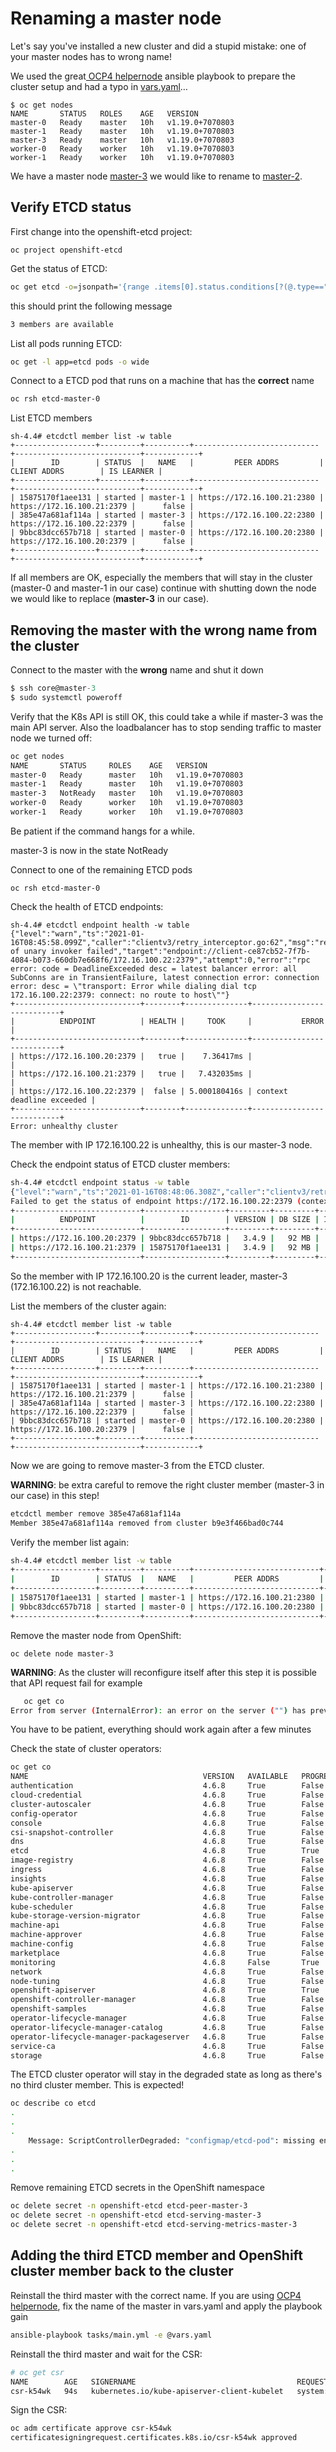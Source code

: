 * Renaming a master node

  Let's say you've installed a new cluster and did a stupid mistake: one of your master nodes has to wrong name!

  We used the great[[https://github.com/RedHatOfficial/ocp4-helpernode.git][ OCP4 helpernode]] ansible playbook to prepare the cluster setup and had a typo in _vars.yaml_...

  #+begin_src
$ oc get nodes
NAME       STATUS   ROLES    AGE   VERSION
master-0   Ready    master   10h   v1.19.0+7070803
master-1   Ready    master   10h   v1.19.0+7070803
master-3   Ready    master   10h   v1.19.0+7070803
worker-0   Ready    worker   10h   v1.19.0+7070803
worker-1   Ready    worker   10h   v1.19.0+7070803
  #+end_src

  We have a master node _master-3_ we would like to rename to _master-2_.

** Verify ETCD status

   First change into the openshift-etcd project:

     #+begin_src
oc project openshift-etcd
  #+end_src

  Get the status of ETCD:

   #+begin_src sh
oc get etcd -o=jsonpath='{range .items[0].status.conditions[?(@.type=="EtcdMembersAvailable")]}{.message}{"\n"}'
   #+end_src

   this should print the following message

   #+begin_src sh
3 members are available
   #+end_src

   List all pods running ETCD:

   #+begin_src sh
oc get -l app=etcd pods -o wide
   #+end_src

   Connect to a ETCD pod that runs on a machine that has the *correct* name

   #+begin_src sh
oc rsh etcd-master-0
   #+end_src

   List ETCD members

   #+begin_src
sh-4.4# etcdctl member list -w table
+------------------+---------+----------+----------------------------+----------------------------+------------+
|        ID        | STATUS  |   NAME   |         PEER ADDRS         |        CLIENT ADDRS        | IS LEARNER |
+------------------+---------+----------+----------------------------+----------------------------+------------+
| 15875170f1aee131 | started | master-1 | https://172.16.100.21:2380 | https://172.16.100.21:2379 |      false |
| 385e47a681af114a | started | master-3 | https://172.16.100.22:2380 | https://172.16.100.22:2379 |      false |
| 9bbc83dcc657b718 | started | master-0 | https://172.16.100.20:2380 | https://172.16.100.20:2379 |      false |
+------------------+---------+----------+----------------------------+----------------------------+------------+
   #+end_src

   If all members are OK, especially the members that will stay in the
   cluster (master-0 and master-1 in our case) continue with shutting
   down the node we would like to replace (*master-3* in our case).

** Removing the master with the wrong name from the cluster

   Connect to the master with the *wrong* name and shut it down

   #+begin_src h
$ ssh core@master-3
$ sudo systemctl poweroff
   #+end_src

   Verify that the K8s API is still OK, this could take a while if master-3 was the main API server. Also the loadbalancer has to stop sending
   traffic to master node we turned off:

   #+begin_src sh
oc get nodes
NAME       STATUS     ROLES    AGE   VERSION
master-0   Ready      master   10h   v1.19.0+7070803
master-1   Ready      master   10h   v1.19.0+7070803
master-3   NotReady   master   10h   v1.19.0+7070803
worker-0   Ready      worker   10h   v1.19.0+7070803
worker-1   Ready      worker   10h   v1.19.0+7070803
   #+end_src

   Be patient if the command hangs for a while.

   master-3 is now in the state NotReady

   Connect to one of the remaining ETCD pods

   #+begin_src
oc rsh etcd-master-0
   #+end_src

   Check the health of ETCD endpoints:

   #+begin_src
sh-4.4# etcdctl endpoint health -w table
{"level":"warn","ts":"2021-01-16T08:45:58.099Z","caller":"clientv3/retry_interceptor.go:62","msg":"retrying of unary invoker failed","target":"endpoint://client-ce87cb52-7f7b-4084-b073-660db7e668f6/172.16.100.22:2379","attempt":0,"error":"rpc error: code = DeadlineExceeded desc = latest balancer error: all SubConns are in TransientFailure, latest connection error: connection error: desc = \"transport: Error while dialing dial tcp 172.16.100.22:2379: connect: no route to host\""}
+----------------------------+--------+--------------+---------------------------+
|          ENDPOINT          | HEALTH |     TOOK     |           ERROR           |
+----------------------------+--------+--------------+---------------------------+
| https://172.16.100.20:2379 |   true |    7.36417ms |                           |
| https://172.16.100.21:2379 |   true |   7.432035ms |                           |
| https://172.16.100.22:2379 |  false | 5.000180416s | context deadline exceeded |
+----------------------------+--------+--------------+---------------------------+
Error: unhealthy cluster
   #+end_src

   The member with IP 172.16.100.22 is unhealthy, this is our master-3 node.

   Check the endpoint status of ETCD cluster members:

   #+begin_src sh
sh-4.4# etcdctl endpoint status -w table
{"level":"warn","ts":"2021-01-16T08:48:06.308Z","caller":"clientv3/retry_interceptor.go:62","msg":"retrying of unary invoker failed","target":"passthrough:///https://172.16.100.22:2379","attempt":0,"error":"rpc error: code = DeadlineExceeded desc = latest balancer error: connection error: desc = \"transport: Error while dialing dial tcp 172.16.100.22:2379: connect: no route to host\""}
Failed to get the status of endpoint https://172.16.100.22:2379 (context deadline exceeded)
+----------------------------+------------------+---------+---------+-----------+------------+-----------+------------+--------------------+--------+
|          ENDPOINT          |        ID        | VERSION | DB SIZE | IS LEADER | IS LEARNER | RAFT TERM | RAFT INDEX | RAFT APPLIED INDEX | ERRORS |
+----------------------------+------------------+---------+---------+-----------+------------+-----------+------------+--------------------+--------+
| https://172.16.100.20:2379 | 9bbc83dcc657b718 |   3.4.9 |   92 MB |      true |      false |        12 |     258518 |             258518 |        |
| https://172.16.100.21:2379 | 15875170f1aee131 |   3.4.9 |   92 MB |     false |      false |        12 |     258518 |             258518 |        |
+----------------------------+------------------+---------+---------+-----------+------------+-----------+------------+--------------------+--------+
   #+end_src

   So the member with IP 172.16.100.20 is the current leader, master-3 (172.16.100.22) is not reachable.

   List the members of the cluster again:

      #+begin_src
sh-4.4# etcdctl member list -w table
+------------------+---------+----------+----------------------------+----------------------------+------------+
|        ID        | STATUS  |   NAME   |         PEER ADDRS         |        CLIENT ADDRS        | IS LEARNER |
+------------------+---------+----------+----------------------------+----------------------------+------------+
| 15875170f1aee131 | started | master-1 | https://172.16.100.21:2380 | https://172.16.100.21:2379 |      false |
| 385e47a681af114a | started | master-3 | https://172.16.100.22:2380 | https://172.16.100.22:2379 |      false |
| 9bbc83dcc657b718 | started | master-0 | https://172.16.100.20:2380 | https://172.16.100.20:2379 |      false |
+------------------+---------+----------+----------------------------+----------------------------+------------+
   #+end_src

   Now we are going to remove master-3 from the ETCD cluster.

   *WARNING*: be extra careful to remove the right cluster member (master-3 in our case) in this step!

   #+begin_src sh
etcdctl member remove 385e47a681af114a
Member 385e47a681af114a removed from cluster b9e3f466bad0c744
   #+end_src

   Verify the member list again:

   #+begin_src sh
sh-4.4# etcdctl member list -w table
+------------------+---------+----------+----------------------------+----------------------------+------------+
|        ID        | STATUS  |   NAME   |         PEER ADDRS         |        CLIENT ADDRS        | IS LEARNER |
+------------------+---------+----------+----------------------------+----------------------------+------------+
| 15875170f1aee131 | started | master-1 | https://172.16.100.21:2380 | https://172.16.100.21:2379 |      false |
| 9bbc83dcc657b718 | started | master-0 | https://172.16.100.20:2380 | https://172.16.100.20:2379 |      false |
+------------------+---------+----------+----------------------------+----------------------------+------------+
   #+end_src

   Remove the master node from OpenShift:

   #+begin_src
oc delete node master-3
   #+end_src

   *WARNING*: As the cluster will reconfigure itself after this step it is possible that API request fail for example
   #+begin_src sh
   oc get co
Error from server (InternalError): an error on the server ("") has prevented the request from succeeding (get clusteroperators.config.openshift.io)
   #+end_src

   You have to be patient, everything should work again after a few minutes

   Check the state of cluster operators:

#+begin_src sh
oc get co
NAME                                       VERSION   AVAILABLE   PROGRESSING   DEGRADED   SINCE
authentication                             4.6.8     True        False         False      15m
cloud-credential                           4.6.8     True        False         False      10h
cluster-autoscaler                         4.6.8     True        False         False      10h
config-operator                            4.6.8     True        False         False      10h
console                                    4.6.8     True        False         False      9h
csi-snapshot-controller                    4.6.8     True        False         False      9h
dns                                        4.6.8     True        False         False      10h
etcd                                       4.6.8     True        True          False      10h
image-registry                             4.6.8     True        False         False      10h
ingress                                    4.6.8     True        False         False      10h
insights                                   4.6.8     True        False         False      10h
kube-apiserver                             4.6.8     True        False         False      10h
kube-controller-manager                    4.6.8     True        False         False      10h
kube-scheduler                             4.6.8     True        False         False      10h
kube-storage-version-migrator              4.6.8     True        False         False      9h
machine-api                                4.6.8     True        False         False      10h
machine-approver                           4.6.8     True        False         False      10h
machine-config                             4.6.8     True        False         False      2m34s
marketplace                                4.6.8     True        False         False      9h
monitoring                                 4.6.8     False       True          True       2m23s
network                                    4.6.8     True        False         False      10h
node-tuning                                4.6.8     True        False         False      10h
openshift-apiserver                        4.6.8     True        True          False      15m
openshift-controller-manager               4.6.8     True        False         False      10h
openshift-samples                          4.6.8     True        False         False      10h
operator-lifecycle-manager                 4.6.8     True        False         False      10h
operator-lifecycle-manager-catalog         4.6.8     True        False         False      10h
operator-lifecycle-manager-packageserver   4.6.8     True        False         False      9h
service-ca                                 4.6.8     True        False         False      10h
storage                                    4.6.8     True        False         False      10h
#+end_src

   The ETCD cluster operator will stay in the degraded state as long as there's no third cluster member. This is expected!

   #+begin_src sh
oc describe co etcd
.
.
.
    Message: ScriptControllerDegraded: "configmap/etcd-pod": missing env var values EnvVarControllerDegraded: at least three nodes are required to have a valid configuration
.
.
.
   #+end_src

   Remove remaining ETCD secrets in the OpenShift namespace

   #+begin_src sh
oc delete secret -n openshift-etcd etcd-peer-master-3
oc delete secret -n openshift-etcd etcd-serving-master-3
oc delete secret -n openshift-etcd etcd-serving-metrics-master-3
   #+end_src

** Adding the third ETCD member and OpenShift cluster member back to the cluster

   Reinstall the third master with the correct name. If you are using [[https://github.com/RedHatOfficial/ocp4-helpernode.git][OCP4 helpernode]], fix the name of the master in vars.yaml and apply the playbook gain

   #+begin_src sh
ansible-playbook tasks/main.yml -e @vars.yaml
   #+end_src

   Reinstall the third master and wait for the CSR:

   #+begin_src sh
# oc get csr
NAME        AGE   SIGNERNAME                                    REQUESTOR                                                                   CONDITION
csr-k54wk   94s   kubernetes.io/kube-apiserver-client-kubelet   system:serviceaccount:openshift-machine-config-operator:node-bootstrapper   Pending
   #+end_src

   Sign the CSR:

   #+begin_src sh
oc adm certificate approve csr-k54wk
certificatesigningrequest.certificates.k8s.io/csr-k54wk approved
   #+end_src

   Wait for the second CSR and sign it:

   #+begin_src sh
# oc get csr |grep Pending
csr-t54rb   21s     kubernetes.io/kubelet-serving                 system:node:master-2                                                        Pending
# oc adm certificate approve csr-t54rb
certificatesigningrequest.certificates.k8s.io/csr-t54rb approved
   #+end_src

   Verify cluster nodes:

   #+begin_src sh
# oc get nodes
NAME       STATUS   ROLES    AGE   VERSION
master-0   Ready    master   11h   v1.19.0+7070803
master-1   Ready    master   11h   v1.19.0+7070803
master-2   Ready    master   79s   v1.19.0+7070803
worker-0   Ready    worker   10h   v1.19.0+7070803
worker-1   Ready    worker   10h   v1.19.0+7070803
   #+end_src

   *master-2* successfully joined the cluster!

   Verify the number of ETCD members:

   #+begin_src sh
# oc get etcd -o=jsonpath='{range .items[0].status.conditions[?(@.type=="EtcdMembersAvailable")]}{.message}{"\n"}'
3 members are available
   #+end_src

   Verify ETCD status in one of the etcd pods, we could select the new cluster member master-2 for our tests:

#+begin_src sh
# oc get -l app=etcd pods -o wide
NAME            READY   STATUS    RESTARTS   AGE     IP              NODE       NOMINATED NODE   READINESS GATES
etcd-master-0   3/3     Running   0          2m8s    172.16.100.20   master-0   <none>           <none>
etcd-master-1   3/3     Running   0          101s    172.16.100.21   master-1   <none>           <none>
etcd-master-2   3/3     Running   0          2m35s   172.16.100.22   master-2   <none>           <none>
# oc rsh etcd-master-2
sh-4.4# etcdctl member list -w table
+------------------+---------+----------+----------------------------+----------------------------+------------+
|        ID        | STATUS  |   NAME   |         PEER ADDRS         |        CLIENT ADDRS        | IS LEARNER |
+------------------+---------+----------+----------------------------+----------------------------+------------+
| 15875170f1aee131 | started | master-1 | https://172.16.100.21:2380 | https://172.16.100.21:2379 |      false |
| 69730a0d0968d36e | started | master-2 | https://172.16.100.22:2380 | https://172.16.100.22:2379 |      false |
| 9bbc83dcc657b718 | started | master-0 | https://172.16.100.20:2380 | https://172.16.100.20:2379 |      false |
+------------------+---------+----------+----------------------------+----------------------------+------------+
sh-4.4# etcdctl endpoint status -w table
+----------------------------+------------------+---------+---------+-----------+------------+-----------+------------+--------------------+--------+
|          ENDPOINT          |        ID        | VERSION | DB SIZE | IS LEADER | IS LEARNER | RAFT TERM | RAFT INDEX | RAFT APPLIED INDEX | ERRORS |
+----------------------------+------------------+---------+---------+-----------+------------+-----------+------------+--------------------+--------+
| https://172.16.100.20:2379 | 9bbc83dcc657b718 |   3.4.9 |   92 MB |     false |      false |        61 |     269849 |             269849 |        |
| https://172.16.100.21:2379 | 15875170f1aee131 |   3.4.9 |   92 MB |     false |      false |        61 |     269849 |             269849 |        |
| https://172.16.100.22:2379 | 69730a0d0968d36e |   3.4.9 |   92 MB |      true |      false |        61 |     269849 |             269849 |        |
+----------------------------+------------------+---------+---------+-----------+------------+-----------+------------+--------------------+--------+
sh-4.4# etcdctl endpoint health -w table
+----------------------------+--------+-------------+-------+
|          ENDPOINT          | HEALTH |    TOOK     | ERROR |
+----------------------------+--------+-------------+-------+
| https://172.16.100.20:2379 |   true |  9.296099ms |       |
| https://172.16.100.22:2379 |   true |  9.966355ms |       |
| https://172.16.100.21:2379 |   true | 10.589346ms |       |
+----------------------------+--------+-------------+-------+
#+end_src

   Verify all cluster operators are ok. WAIT and be PATIENT if there are cluster operators progressing!

   #+begin_src sh
# oc get co
NAME                                       VERSION   AVAILABLE   PROGRESSING   DEGRADED   SINCE
authentication                             4.6.8     True        False         False      23m
cloud-credential                           4.6.8     True        False         False      11h
cluster-autoscaler                         4.6.8     True        False         False      11h
config-operator                            4.6.8     True        False         False      11h
console                                    4.6.8     True        False         False      10h
csi-snapshot-controller                    4.6.8     True        False         False      10h
dns                                        4.6.8     True        False         False      11h
etcd                                       4.6.8     True        False         False      11h
image-registry                             4.6.8     True        False         False      11h
ingress                                    4.6.8     True        False         False      11h
insights                                   4.6.8     True        False         False      11h
kube-apiserver                             4.6.8     True        False         False      11h
kube-controller-manager                    4.6.8     True        False         False      11h
kube-scheduler                             4.6.8     True        False         False      11h
kube-storage-version-migrator              4.6.8     True        False         False      10h
machine-api                                4.6.8     True        False         False      11h
machine-approver                           4.6.8     True        False         False      11h
machine-config                             4.6.8     True        False         False      26m
marketplace                                4.6.8     True        False         False      10h
monitoring                                 4.6.8     True        False         False      20m
network                                    4.6.8     True        False         False      11h
node-tuning                                4.6.8     True        False         False      10h
openshift-apiserver                        4.6.8     True        False         False      38m
openshift-controller-manager               4.6.8     True        False         False      10h
openshift-samples                          4.6.8     True        False         False      10h
operator-lifecycle-manager                 4.6.8     True        False         False      11h
operator-lifecycle-manager-catalog         4.6.8     True        False         False      11h
operator-lifecycle-manager-packageserver   4.6.8     True        False         False      18m
service-ca                                 4.6.8     True        False         False      11h
storage                                    4.6.8     True        False         False      11h
   #+end_src

   Just to be sure verify the cluster version:

   #+begin_src sh
# oc get clusterversions.config.openshift.io
NAME      VERSION   AVAILABLE   PROGRESSING   SINCE   STATUS
version   4.6.8     True        False         10h     Cluster version is 4.6.8
   #+end_src

   *FINE*
